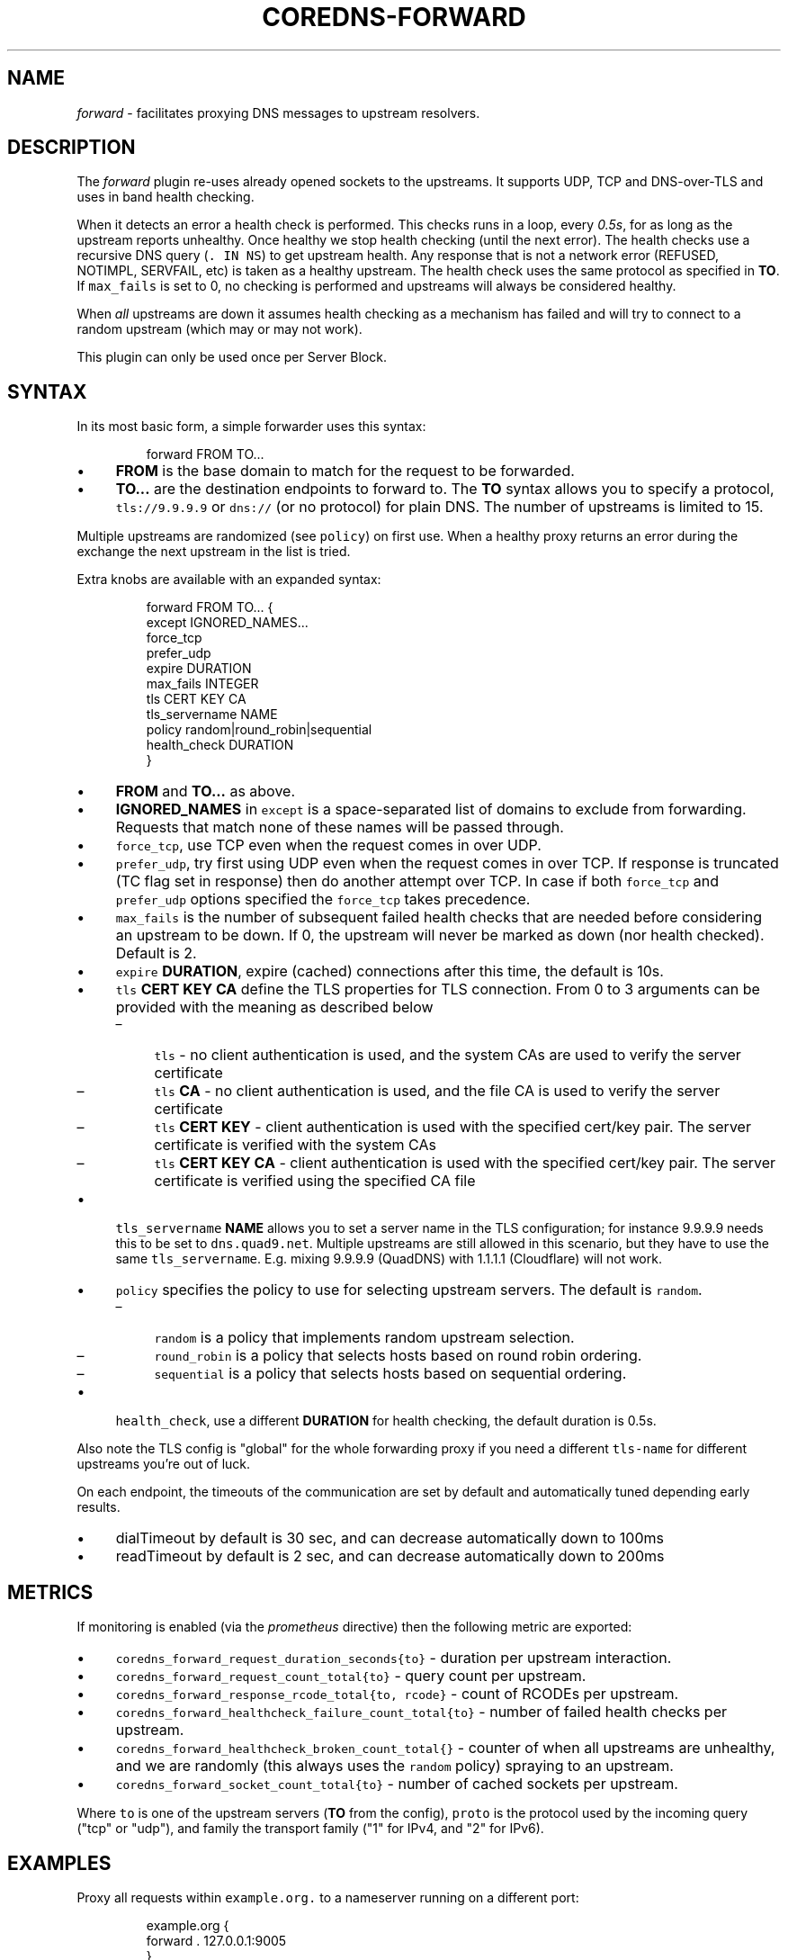 .\" Generated by Mmark Markdown Processer - mmark.nl
.TH "COREDNS-FORWARD" 7 "June 2019" "CoreDNS" "CoreDNS Plugins"

.SH "NAME"
.PP
\fIforward\fP - facilitates proxying DNS messages to upstream resolvers.

.SH "DESCRIPTION"
.PP
The \fIforward\fP plugin re-uses already opened sockets to the upstreams. It supports UDP, TCP and
DNS-over-TLS and uses in band health checking.

.PP
When it detects an error a health check is performed. This checks runs in a loop, every \fI0.5s\fP, for
as long as the upstream reports unhealthy. Once healthy we stop health checking (until the next
error). The health checks use a recursive DNS query (\fB\fC. IN NS\fR) to get upstream health. Any response
that is not a network error (REFUSED, NOTIMPL, SERVFAIL, etc) is taken as a healthy upstream. The
health check uses the same protocol as specified in \fBTO\fP. If \fB\fCmax_fails\fR is set to 0, no checking
is performed and upstreams will always be considered healthy.

.PP
When \fIall\fP upstreams are down it assumes health checking as a mechanism has failed and will try to
connect to a random upstream (which may or may not work).

.PP
This plugin can only be used once per Server Block.

.SH "SYNTAX"
.PP
In its most basic form, a simple forwarder uses this syntax:

.PP
.RS

.nf
forward FROM TO...

.fi
.RE

.IP \(bu 4
\fBFROM\fP is the base domain to match for the request to be forwarded.
.IP \(bu 4
\fBTO...\fP are the destination endpoints to forward to. The \fBTO\fP syntax allows you to specify
a protocol, \fB\fCtls://9.9.9.9\fR or \fB\fCdns://\fR (or no protocol) for plain DNS. The number of upstreams is
limited to 15.


.PP
Multiple upstreams are randomized (see \fB\fCpolicy\fR) on first use. When a healthy proxy returns an error
during the exchange the next upstream in the list is tried.

.PP
Extra knobs are available with an expanded syntax:

.PP
.RS

.nf
forward FROM TO... {
    except IGNORED\_NAMES...
    force\_tcp
    prefer\_udp
    expire DURATION
    max\_fails INTEGER
    tls CERT KEY CA
    tls\_servername NAME
    policy random|round\_robin|sequential
    health\_check DURATION
}

.fi
.RE

.IP \(bu 4
\fBFROM\fP and \fBTO...\fP as above.
.IP \(bu 4
\fBIGNORED_NAMES\fP in \fB\fCexcept\fR is a space-separated list of domains to exclude from forwarding.
Requests that match none of these names will be passed through.
.IP \(bu 4
\fB\fCforce_tcp\fR, use TCP even when the request comes in over UDP.
.IP \(bu 4
\fB\fCprefer_udp\fR, try first using UDP even when the request comes in over TCP. If response is truncated
(TC flag set in response) then do another attempt over TCP. In case if both \fB\fCforce_tcp\fR and
\fB\fCprefer_udp\fR options specified the \fB\fCforce_tcp\fR takes precedence.
.IP \(bu 4
\fB\fCmax_fails\fR is the number of subsequent failed health checks that are needed before considering
an upstream to be down. If 0, the upstream will never be marked as down (nor health checked).
Default is 2.
.IP \(bu 4
\fB\fCexpire\fR \fBDURATION\fP, expire (cached) connections after this time, the default is 10s.
.IP \(bu 4
\fB\fCtls\fR \fBCERT\fP \fBKEY\fP \fBCA\fP define the TLS properties for TLS connection. From 0 to 3 arguments can be
provided with the meaning as described below

.RS
.IP \(en 4
\fB\fCtls\fR - no client authentication is used, and the system CAs are used to verify the server certificate
.IP \(en 4
\fB\fCtls\fR \fBCA\fP - no client authentication is used, and the file CA is used to verify the server certificate
.IP \(en 4
\fB\fCtls\fR \fBCERT\fP \fBKEY\fP - client authentication is used with the specified cert/key pair.
The server certificate is verified with the system CAs
.IP \(en 4
\fB\fCtls\fR \fBCERT\fP \fBKEY\fP  \fBCA\fP - client authentication is used with the specified cert/key pair.
The server certificate is verified using the specified CA file

.RE
.IP \(bu 4
\fB\fCtls_servername\fR \fBNAME\fP allows you to set a server name in the TLS configuration; for instance 9.9.9.9
needs this to be set to \fB\fCdns.quad9.net\fR. Multiple upstreams are still allowed in this scenario,
but they have to use the same \fB\fCtls_servername\fR. E.g. mixing 9.9.9.9 (QuadDNS) with 1.1.1.1
(Cloudflare) will not work.
.IP \(bu 4
\fB\fCpolicy\fR specifies the policy to use for selecting upstream servers. The default is \fB\fCrandom\fR.

.RS
.IP \(en 4
\fB\fCrandom\fR is a policy that implements random upstream selection.
.IP \(en 4
\fB\fCround_robin\fR is a policy that selects hosts based on round robin ordering.
.IP \(en 4
\fB\fCsequential\fR is a policy that selects hosts based on sequential ordering.

.RE
.IP \(bu 4
\fB\fChealth_check\fR, use a different \fBDURATION\fP for health checking, the default duration is 0.5s.


.PP
Also note the TLS config is "global" for the whole forwarding proxy if you need a different
\fB\fCtls-name\fR for different upstreams you're out of luck.

.PP
On each endpoint, the timeouts of the communication are set by default and automatically tuned depending early results.

.IP \(bu 4
dialTimeout by default is 30 sec, and can decrease automatically down to 100ms
.IP \(bu 4
readTimeout by default is 2 sec, and can decrease automatically down to 200ms


.SH "METRICS"
.PP
If monitoring is enabled (via the \fIprometheus\fP directive) then the following metric are exported:

.IP \(bu 4
\fB\fCcoredns_forward_request_duration_seconds{to}\fR - duration per upstream interaction.
.IP \(bu 4
\fB\fCcoredns_forward_request_count_total{to}\fR - query count per upstream.
.IP \(bu 4
\fB\fCcoredns_forward_response_rcode_total{to, rcode}\fR - count of RCODEs per upstream.
.IP \(bu 4
\fB\fCcoredns_forward_healthcheck_failure_count_total{to}\fR - number of failed health checks per upstream.
.IP \(bu 4
\fB\fCcoredns_forward_healthcheck_broken_count_total{}\fR - counter of when all upstreams are unhealthy,
and we are randomly (this always uses the \fB\fCrandom\fR policy) spraying to an upstream.
.IP \(bu 4
\fB\fCcoredns_forward_socket_count_total{to}\fR - number of cached sockets per upstream.


.PP
Where \fB\fCto\fR is one of the upstream servers (\fBTO\fP from the config), \fB\fCproto\fR is the protocol used by
the incoming query ("tcp" or "udp"), and family the transport family ("1" for IPv4, and "2" for
IPv6).

.SH "EXAMPLES"
.PP
Proxy all requests within \fB\fCexample.org.\fR to a nameserver running on a different port:

.PP
.RS

.nf
example.org {
    forward . 127.0.0.1:9005
}

.fi
.RE

.PP
Load balance all requests between three resolvers, one of which has a IPv6 address.

.PP
.RS

.nf
\&. {
    forward . 10.0.0.10:53 10.0.0.11:1053 [2003::1]:53
}

.fi
.RE

.PP
Forward everything except requests to \fB\fCexample.org\fR

.PP
.RS

.nf
\&. {
    forward . 10.0.0.10:1234 {
        except example.org
    }
}

.fi
.RE

.PP
Proxy everything except \fB\fCexample.org\fR using the host's \fB\fCresolv.conf\fR's nameservers:

.PP
.RS

.nf
\&. {
    forward . /etc/resolv.conf {
        except example.org
    }
}

.fi
.RE

.PP
Proxy all requests to 9.9.9.9 using the DNS-over-TLS protocol, and cache every answer for up to 30
seconds. Note the \fB\fCtls_servername\fR is mandatory if you want a working setup, as 9.9.9.9 can't be
used in the TLS negotiation. Also set the health check duration to 5s to not completely swamp the
service with health checks.

.PP
.RS

.nf
\&. {
    forward . tls://9.9.9.9 {
       tls\_servername dns.quad9.net
       health\_check 5s
    }
    cache 30
}

.fi
.RE

.PP
Or with multiple upstreams from the same provider

.PP
.RS

.nf
\&. {
    forward . tls://1.1.1.1 tls://1.0.0.1 {
       tls\_servername cloudflare\-dns.com
       health\_check 5s
    }
    cache 30
}

.fi
.RE

.SH "BUGS"
.PP
The TLS config is global for the whole forwarding proxy if you need a different \fB\fCtls_servername\fR for
different upstreams you're out of luck.

.SH "ALSO SEE"
.PP
RFC 7858
\[la]https://tools.ietf.org/html/rfc7858\[ra] for DNS over TLS.


